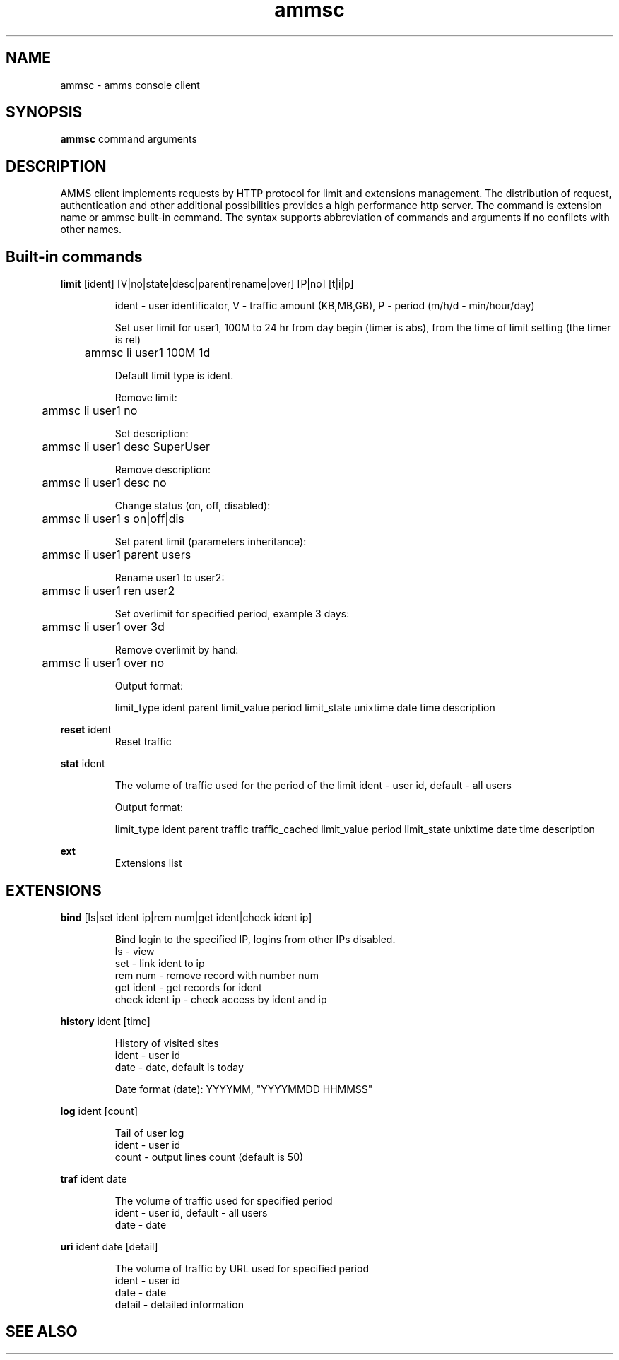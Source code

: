 .\"Created with GNOME Manpages Editor Wizard
.\"http://sourceforge.net/projects/gmanedit2
.TH ammsc 1 "April 25, 2012" "1.9" "An account management system for SQUID"

.SH NAME
ammsc \- amms console client

.SH SYNOPSIS
.B ammsc
.RI command
arguments
.br

.SH DESCRIPTION
AMMS client implements requests by HTTP protocol for limit and extensions management.
The distribution of request, authentication and other additional possibilities provides a high performance http server.
The command is extension name or ammsc built-in command.
The syntax supports abbreviation of commands and arguments if no conflicts with other names.

.SH Built-in commands
.B limit
[ident] [V|no|state|desc|parent|rename|over] [P|no] [t|i|p]
.RS

ident - user identificator, V - traffic amount (KB,MB,GB), P - period (m/h/d - min/hour/day)

Set user limit for user1, 100M to 24 hr from day begin (timer is abs), from the time of limit setting (the timer is rel)

	ammsc li user1 100M 1d

Default limit type is ident.

Remove limit:

	ammsc li user1 no

Set description:

	ammsc li user1 desc SuperUser

Remove description:

	ammsc li user1 desc no

Change status (on, off, disabled):

	ammsc li user1 s on|off|dis

Set parent limit (parameters inheritance):

	ammsc li user1 parent users

Rename user1 to user2:

	ammsc li user1 ren user2

Set overlimit for specified period, example 3 days:

	ammsc li user1 over 3d

Remove overlimit by hand:

	ammsc li user1 over no

Output format:

     limit_type ident parent limit_value period limit_state unixtime date time description

.RE

.B reset
ident
.RS
Reset traffic
.RE

.B stat
ident

.RS
The volume of traffic used for the period of the limit
ident - user id, default - all users

Output format:

    limit_type ident parent traffic traffic_cached limit_value period limit_state unixtime date time description
.
.RE

.B ext
.RS
Extensions list
.RE

.SH EXTENSIONS
.B bind
[ls|set ident ip|rem num|get ident|check ident ip]

.RS
 Bind login to the specified IP, logins from other IPs disabled.
 ls - view
 set - link ident to ip
 rem num - remove record with number num
 get ident - get records for ident
 check ident ip - check access by ident and ip
.RE

.B history
ident [time]

.RS
 History of visited sites
 ident - user id
 date - date, default is today

 Date format (date): YYYYMM, "YYYYMMDD HHMMSS"
.RE

.B log
ident [count]

.RS
 Tail of user log
 ident - user id
 count - output lines count (default is 50)
.RE

.B traf
ident date

.RS
 The volume of traffic used for specified period
 ident - user id, default - all users
 date - date
.RE

.B uri
ident date [detail]

.RS
 The volume of traffic by URL used for specified period
 ident - user id
 date - date
 detail - detailed information
.RE

.SH "SEE ALSO"

